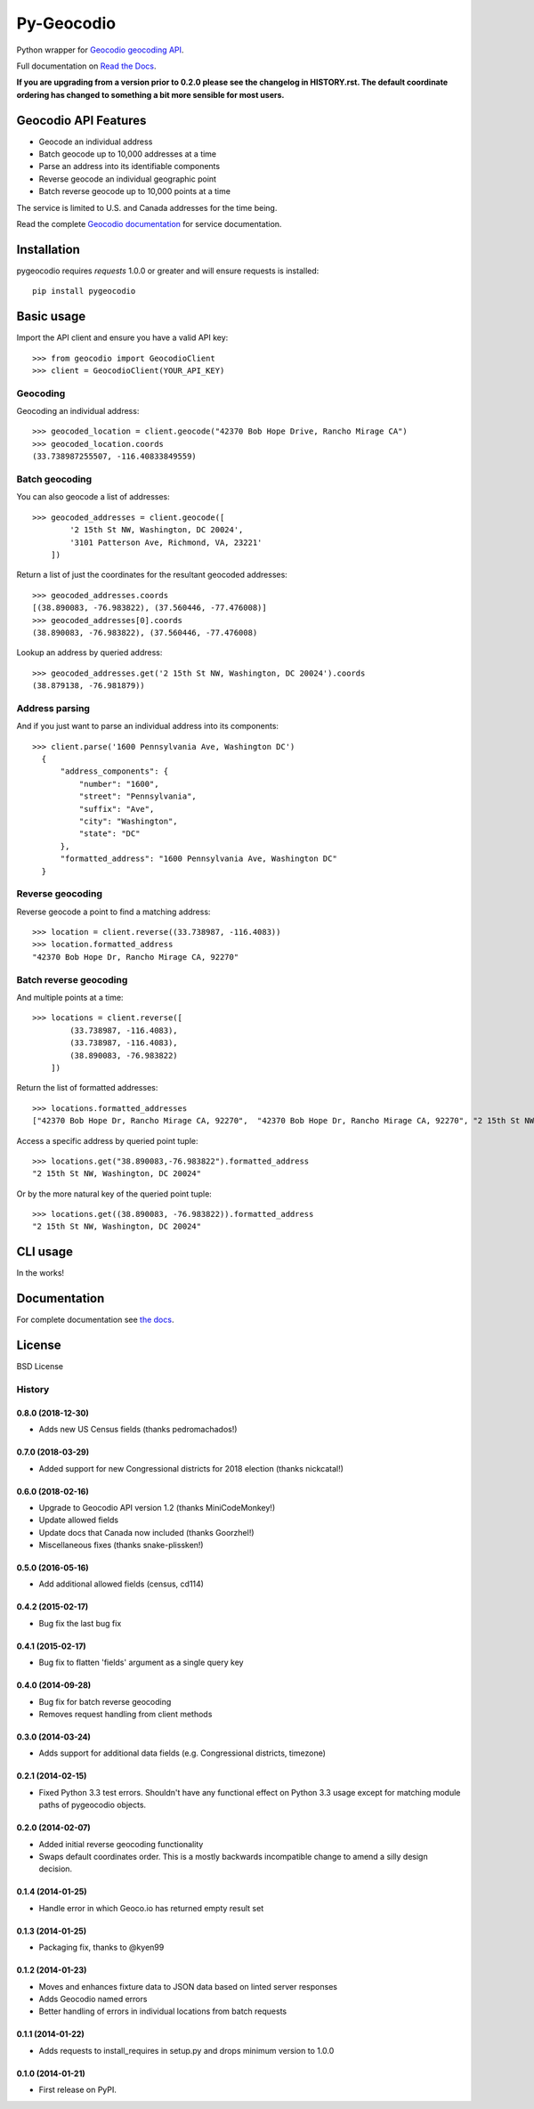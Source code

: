 ===========
Py-Geocodio
===========

.. image:: https://badge.fury.io/py/pygeocodio.svg
    :target: http://badge.fury.io/py/pygeocodio

.. image:: https://travis-ci.org/bennylope/pygeocodio.svg?branch=master
        :target: https://travis-ci.org/bennylope/pygeocodio

.. image:: https://pypip.in/d/pygeocodio/badge.svg
        :target: https://crate.io/packages/pygeocodio?version=latest


Python wrapper for `Geocodio geocoding API <http://geocod.io/docs/>`_.

Full documentation on `Read the Docs <http://pygeocodio.readthedocs.org/en/latest/>`_.

**If you are upgrading from a version prior to 0.2.0 please see the changelog
in HISTORY.rst. The default coordinate ordering has changed to something a bit
more sensible for most users.**

Geocodio API Features
=====================

* Geocode an individual address
* Batch geocode up to 10,000 addresses at a time
* Parse an address into its identifiable components
* Reverse geocode an individual geographic point
* Batch reverse geocode up to 10,000 points at a time

The service is limited to U.S. and Canada addresses for the time being.

Read the complete `Geocodio documentation <http://geocod.io/docs/>`_ for
service documentation.

Installation
============

pygeocodio requires `requests` 1.0.0 or greater and will ensure requests is
installed::

    pip install pygeocodio

Basic usage
===========

Import the API client and ensure you have a valid API key::

    >>> from geocodio import GeocodioClient
    >>> client = GeocodioClient(YOUR_API_KEY)

Geocoding
---------

Geocoding an individual address::

    >>> geocoded_location = client.geocode("42370 Bob Hope Drive, Rancho Mirage CA")
    >>> geocoded_location.coords
    (33.738987255507, -116.40833849559)

Batch geocoding
---------------

You can also geocode a list of addresses::

    >>> geocoded_addresses = client.geocode([
            '2 15th St NW, Washington, DC 20024',
            '3101 Patterson Ave, Richmond, VA, 23221'
        ])

Return a list of just the coordinates for the resultant geocoded addresses::

    >>> geocoded_addresses.coords
    [(38.890083, -76.983822), (37.560446, -77.476008)]
    >>> geocoded_addresses[0].coords
    (38.890083, -76.983822), (37.560446, -77.476008)

Lookup an address by queried address::

    >>> geocoded_addresses.get('2 15th St NW, Washington, DC 20024').coords
    (38.879138, -76.981879))

Address parsing
---------------

And if you just want to parse an individual address into its components::

  >>> client.parse('1600 Pennsylvania Ave, Washington DC')
    {
        "address_components": {
            "number": "1600",
            "street": "Pennsylvania",
            "suffix": "Ave",
            "city": "Washington",
            "state": "DC"
        },
        "formatted_address": "1600 Pennsylvania Ave, Washington DC"
    }

Reverse geocoding
-----------------

Reverse geocode a point to find a matching address::

    >>> location = client.reverse((33.738987, -116.4083))
    >>> location.formatted_address
    "42370 Bob Hope Dr, Rancho Mirage CA, 92270"

Batch reverse geocoding
-----------------------

And multiple points at a time::

    >>> locations = client.reverse([
            (33.738987, -116.4083),
            (33.738987, -116.4083),
            (38.890083, -76.983822)
        ])

Return the list of formatted addresses::

    >>> locations.formatted_addresses
    ["42370 Bob Hope Dr, Rancho Mirage CA, 92270",  "42370 Bob Hope Dr, Rancho Mirage CA, 92270", "2 15th St NW, Washington, DC 20024"]

Access a specific address by queried point tuple::

    >>> locations.get("38.890083,-76.983822").formatted_address
    "2 15th St NW, Washington, DC 20024"

Or by the more natural key of the queried point tuple::

    >>> locations.get((38.890083, -76.983822)).formatted_address
    "2 15th St NW, Washington, DC 20024"

CLI usage
=========

In the works!

Documentation
=============

For complete documentation see `the docs
<http://pygeocodio.readthedocs.org/en/latest/>`_.

License
=======

BSD License




History
-------

0.8.0 (2018-12-30)
++++++++++++++++++

* Adds new US Census fields (thanks pedromachados!)


0.7.0 (2018-03-29)
++++++++++++++++++

* Added support for new Congressional districts for 2018 election (thanks nickcatal!)

0.6.0 (2018-02-16)
++++++++++++++++++

* Upgrade to Geocodio API version 1.2 (thanks MiniCodeMonkey!)
* Update allowed fields
* Update docs that Canada now included (thanks Goorzhel!)
* Miscellaneous fixes (thanks snake-plissken!)

0.5.0 (2016-05-16)
++++++++++++++++++

* Add additional allowed fields (census, cd114)

0.4.2 (2015-02-17)
++++++++++++++++++

* Bug fix the last bug fix

0.4.1 (2015-02-17)
++++++++++++++++++

* Bug fix to flatten 'fields' argument as a single query key

0.4.0 (2014-09-28)
++++++++++++++++++

* Bug fix for batch reverse geocoding
* Removes request handling from client methods

0.3.0 (2014-03-24)
++++++++++++++++++

* Adds support for additional data fields (e.g. Congressional districts, timezone)

0.2.1 (2014-02-15)
++++++++++++++++++

* Fixed Python 3.3 test errors. Shouldn't have any functional effect on Python
  3.3 usage except for matching module paths of pygeocodio objects.

0.2.0 (2014-02-07)
++++++++++++++++++

* Added initial reverse geocoding functionality
* Swaps default coordinates order. This is a mostly backwards incompatible
  change to amend a silly design decision.

0.1.4 (2014-01-25)
++++++++++++++++++

* Handle error in which Geoco.io has returned empty result set

0.1.3 (2014-01-25)
++++++++++++++++++

* Packaging fix, thanks to @kyen99

0.1.2 (2014-01-23)
++++++++++++++++++

* Moves and enhances fixture data to JSON data based on linted server responses
* Adds Geocodio named errors
* Better handling of errors in individual locations from batch requests

0.1.1 (2014-01-22)
++++++++++++++++++

* Adds requests to install_requires in setup.py and drops minimum version to 1.0.0

0.1.0 (2014-01-21)
++++++++++++++++++

* First release on PyPI.


